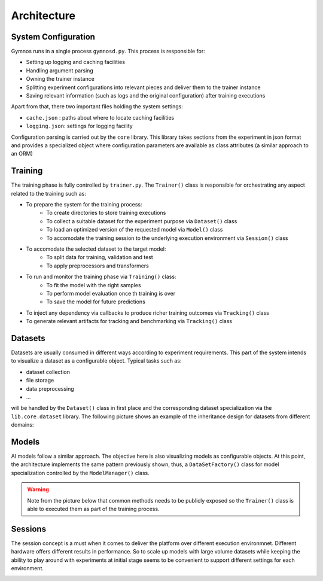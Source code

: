 ######################
Architecture
######################

***********************
System Configuration
***********************
Gymnos runs in a single process ``gymnosd.py``. This process is responsible for:

* Setting up logging and caching facilities
* Handling argument parsing
* Owning the trainer instance
* Splitting experiment configurations into relevant pieces and deliver them to the trainer instance
* Saving relevant information (such as logs and the original configuration) after training executions

Apart from that, there two important files holding the system settings:

* ``cache.json`` : paths about where to locate caching facilities 
* ``logging.json``: settings for logging facility


.. image:: images/gymnos-system-config.png
   :width: 600

Configuration parsing is carried out by the ``core`` library. This library takes sections from
the experiment in json format and provides a specialized object where configuration parameters are
available as class attributes (a similar approach to an ORM) 

.. image:: images/gymnos-config-parsing.png
   :width: 600

***********************
Training
***********************
The training phase is fully controlled by ``trainer.py``. 
The ``Trainer()`` class is responsible for orchestrating any aspect related to the training such as:

* To prepare the system for the training process:
   * To create directories to store training executions
   * To collect a suitable dataset for the experiment purpose via ``Dataset()`` class
   * To load an optimized version of the requested model via ``Model()`` class
   * To accomodate the training session to the underlying execution environment via ``Session()`` class
* To accomodate the selected dataset to the target model:
   * To split data for training, validation and test
   * To apply preprocessors and transformers
* To run and monitor the training phase via ``Training()`` class:
   * To fit the model with the right samples
   * To perform model evaluation once th training is over
   * To save the model for future predictions
* To inject any dependency via callbacks to produce richer training outcomes via ``Tracking()`` class
* To generate relevant artifacts for tracking and benchmarking via ``Tracking()`` class


.. image:: images/gymnos-training.png
    :width: 600


***********************
Datasets
***********************
Datasets are usually consumed in different ways according to experiment requirements. 
This part of the system intends to visualize a dataset as a configurable object.
Typical tasks such as:

* dataset collection
* file storage 
* data preprocessing
* ...

will be handled by the ``Dataset()`` class in first place and the corresponding dataset
specialization via the ``lib.core.dataset`` library. The following picture shows an example of 
the inheritance design for datasets from different domains:   


.. image:: images/gymnos-datasets.png
    :width: 600


***********************
Models
***********************
AI models follow a similar approach. The objective here is also visualizing models as configurable objects.
At this point, the architecture implements the same pattern previously shown, thus, a ``DataSetFactory()`` 
class for model specialization controlled by the ``ModelManager()`` class.

.. warning::

   Note from the picture below that common methods needs to be publicly exposed so the ``Trainer()`` class
   is able to executed them as part of the training process.


.. image:: images/gymnos-model-manager.png
    :width: 600


***********************
Sessions
***********************
The session concept is a must when it comes to deliver the platform over different execution environmnet. 
Different hardware offers different results in performance. So to scale up models with large 
volume datasets while keeping the ability to play around with experiments at initial stage seems to be 
convenient to support different settings for each environment. 


.. image:: images/gymnos-session-manager.png
    :width: 600